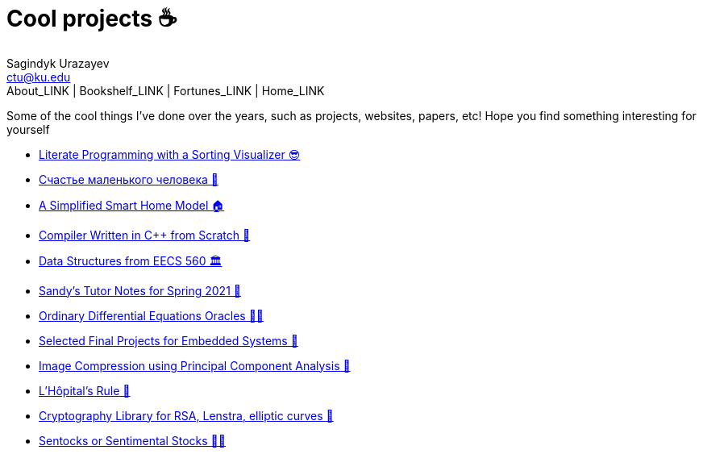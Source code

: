 = Cool projects ☕
Sagindyk Urazayev <ctu@ku.edu>
About_LINK | Bookshelf_LINK | Fortunes_LINK | Home_LINK
:toc: left
:toc-title: Table of Adventures ⛵
:nofooter:
:experimental:

Some of the cool things I've done over the years, such as projects,
websites, papers, etc! Hope you find something interesting for yourself

* link:./literate[Literate Programming with a Sorting Visualizer 😎]
* link:./chelovek[Счастье маленького человека 🧥]
* link:./sandissa[A Simplified Smart Home Model 🏠]
* link:./crona[Compiler Written in C++ from Scratch 🍺]
* link:./algo560[Data Structures from EECS 560 🏛]
* link:./tutor_sp21[Sandy's Tutor Notes for Spring 2021 📝]
* link:./diffeq[Ordinary Differential Equations Oracles 🧎‍♀️]
* link:./kaylee[Selected Final Projects for Embedded Systems 🚗]
* link:./lenna[Image Compression using Principal Component Analysis 🎱]
* link:./lhopital[L'Hôpital's Rule 🏥]
* link:./crypto[Cryptography Library for RSA, Lenstra, elliptic curves
🍾]
* link:./sentocks[Sentocks or Sentimental Stocks 💇‍♀️]
